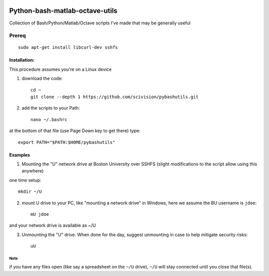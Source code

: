 .. image:: https://travis-ci.org/scivision/pybashutils.svg?branch=master
    :target: https://travis-ci.org/scivision/pybashutils
.. image:: https://coveralls.io/repos/github/scivision/pybashutils/badge.svg?branch=master 
    :target: https://coveralls.io/github/scivision/pybashutils?branch=master


=================================
Python-bash-matlab-octave-utils
=================================
Collection of Bash/Python/Matlab/Octave scripts I've made that may be generally useful

=========   ===========
function    description
=========   ===========
h5tester.py test HDF5 files for corruption--if the variable(s) have Fletcher 32 enabled
cupd        update conda packages (well, the ones I use)
checkIP     Sends you an email automatically if your IP address changes
getIP       gets your public IP address (not the internal NAT address)
findtext    find text inside files matching pattern.
mx          mount network share example using SSHFS
memfree.m   Estimates available RAM for Matlab/Octave under Windows, Mac, Linux
checkRAM.m  check if a proposed N-D array with fit in available RAM (w/o swap)
=========   ===========

Prereq
======
::

    sudo apt-get install libcurl-dev sshfs

Installation:
-------------
This procedure assumes you're on a Linux device

1. download the code::

    cd ~
    git clone --depth 1 https://github.com/scivision/pybashutils.git

2. add the scripts to your Path::

    nano ~/.bashrc

at the bottom of that file (use Page Down key to get there) type::

    export PATH="$PATH:$HOME/pybashutils"


Examples
---------
1. Mounting the "U" network drive at Boston University over SSHFS (slight modifications to the script allow using this anywhere)

one time setup::

    mkdir ~/U

2. mount U drive to your PC, like "mounting a network drive" in Windows, here we assume the BU username is ``jdoe``::

    mU jdoe

and your network drive is available as ~/U

3. Unmounting the "U" drive. When done for the day, suggest unmounting in case to help mitigate security risks::

    uU

Note
~~~~
if you have any files open (like say a spreadsheet on the ``~/U`` drive), ``~/U`` will stay connected until you close that file(s).


